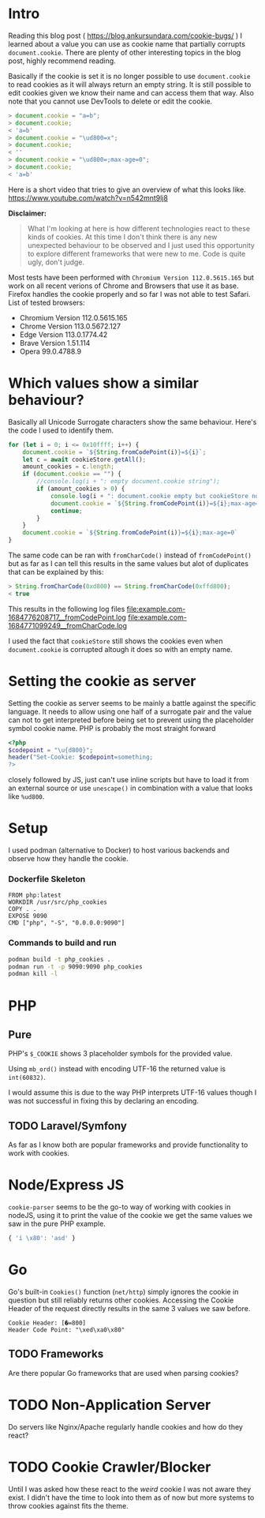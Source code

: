 * Intro
Reading this blog post ( https://blog.ankursundara.com/cookie-bugs/ ) I learned
about a value you can use as cookie name that partially corrupts ~document.cookie~.
There are plenty of other interesting topics in the blog post, highly recommend reading.

Basically if the cookie is set it is no longer possible to use ~document.cookie~ to read
cookies as it will always return an empty string. It is still possible to edit cookies given
we know their name and can access them that way. Also note that you cannot use DevTools
to delete or edit the cookie.

#+begin_src javascript
  > document.cookie = "a=b";
  > document.cookie;
  < 'a=b'
  > document.cookie = "\ud800=x";
  > document.cookie;
  < ''
  > document.cookie = "\ud800=;max-age=0";
  > document.cookie;
  < 'a=b'
#+end_src

Here is a short video that tries to give an overview of what this looks like.
https://www.youtube.com/watch?v=n542mnt9lj8

*Disclaimer:*
#+begin_quote
What I'm looking at here is how different technologies react to these kinds of cookies.
At this time I don't think there is any new unexpected behaviour to be observed and I just
used this opportunity to explore different frameworks that were new to me.
Code is quite ugly, don't judge.
#+end_quote

Most tests have been performed with ~Chromium Version 112.0.5615.165~ but work on all recent
verions of Chrome and Browsers that use it as base. Firefox handles the cookie properly
and so far I was not able to test Safari.
List of tested browsers:
- Chromium Version 112.0.5615.165
- Chrome Version 113.0.5672.127
- Edge Version 113.0.1774.42
- Brave Version 1.51.114
- Opera 99.0.4788.9

* Which values show a similar behaviour?
Basically all Unicode Surrogate characters show the same behaviour. Here's the code I used to
identify them.

#+begin_src javascript
  for (let i = 0; i <= 0x10ffff; i++) {
      document.cookie = `${String.fromCodePoint(i)}=${i}`;
      let c = await cookieStore.getAll();
      amount_cookies = c.length;
      if (document.cookie == "") {
          //console.log(i + ": empty document.cookie string");
          if (amount_cookies > 0) {
              console.log(i + ": document.cookie empty but cookieStore not");
              document.cookie = `${String.fromCodePoint(i)}=${i};max-age=0`
              continue;
          }
      }
      document.cookie = `${String.fromCodePoint(i)}=${i};max-age=0`
  }
#+end_src

The same code can be ran with ~fromCharCode()~ instead of ~fromCodePoint()~ but as far as I can tell
this results in the same values but alot of duplicates that can be explained by this:
#+begin_src javascript
  > String.fromCharCode(0xd800) == String.fromCharCode(0xffd800);
  < true
#+end_src

This results in the following log files
[[file:example.com-1684776208717__fromCodePoint.log]]
[[file:example.com-1684771099249__fromCharCode.log]]

I used the fact that ~cookieStore~ still shows the cookies even when ~document.cookie~ is corrupted
altough it does so with an empty name.

[[file:assets/cookieStore_2023-05-29_15-56.png]]

* Setting the cookie as server
Setting the cookie as server seems to be mainly a battle against the specific language.
It needs to allow using one half of a surrogate pair and the value can not to get interpreted
before being set to prevent using the placeholder symbol cookie name.
PHP is probably the most straight forward
#+begin_src php
<?php
$codepoint = "\u{d800}";
header("Set-Cookie: $codepoint=something;
?>
#+end_src
closely followed by JS, just can't use inline scripts but have to load it from an external
source or use ~unescape()~ in combination with a value that looks like ~%ud800~.
* Setup
I used podman (alternative to Docker) to host various backends and observe how they handle the cookie.

*** Dockerfile Skeleton
#+begin_src
FROM php:latest
WORKDIR /usr/src/php_cookies
COPY . .
EXPOSE 9090
CMD ["php", "-S", "0.0.0.0:9090"]
#+end_src

*** Commands to build and run
#+begin_src bash
  podman build -t php_cookies .
  podman run -t -p 9090:9090 php_cookies
  podman kill -l
#+end_src
* PHP
** Pure
PHP's ~$_COOKIE~ shows 3 placeholder symbols for the provided value.
[[file:assets/php_base_2023-05-29_20-23.png]]

Using ~mb_ord()~ instead with encoding UTF-16 the returned value is ~int(60832)~.

I would assume this is due to the way PHP interprets UTF-16 values though I was not successful
in fixing this by declaring an encoding.

** TODO Laravel/Symfony
As far as I know both are popular frameworks and provide functionality to work with cookies.

* Node/Express JS
~cookie-parser~ seems to be the go-to way of working with cookies in nodeJS, using it to print
the value of the cookie we get the same values we saw in the pure PHP example.
#+begin_src javascript
{ 'í \x80': 'asd' }
#+end_src
[[file:assets/nodejs_cookie-parser_2023-05-29_22-34.png]]

* Go
Go's built-in ~Cookies()~ function (~net/http~) simply ignores the cookie in question but still
reliably returns other cookies.
Accessing the Cookie Header of the request directly results in the same 3 values we saw before.
#+begin_src
Cookie Header: [�=800]
Header Code Point: "\xed\xa0\x80"
#+end_src

** TODO Frameworks
Are there popular Go frameworks that are used when parsing cookies?

* TODO Non-Application Server
Do servers like Nginx/Apache regularly handle cookies and how do they react? 

* TODO Cookie Crawler/Blocker
Until I was asked how these react to the /weird/ cookie I was not aware they exist.
I didn't have the time to look into them as of now but more systems to throw cookies against
fits the theme.

